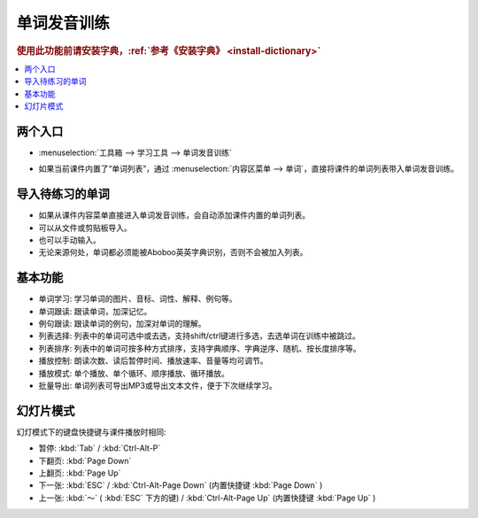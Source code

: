 ============
单词发音训练
============

.. rubric:: 使用此功能前请安装字典，:ref:`参考《安装字典》 <install-dictionary>`

.. contents:: :local:

两个入口 
========================

* :menuselection:`工具箱 --> 学习工具 --> 单词发音训练`

  .. image:: /images/vocabulary-training-entrance.png

* 如果当前课件内置了“单词列表”，通过 :menuselection:`内容区菜单 --> 单词`，直接将课件的单词列表带入单词发音训练。

  .. image:: /images/vocabulary-training-from-courseware.png

导入待练习的单词
==================
* 如果从课件内容菜单直接进入单词发音训练，会自动添加课件内置的单词列表。
* 可以从文件或剪贴板导入。
* 也可以手动输入。
* 无论来源何处，单词都必须能被Aboboo英英字典识别，否则不会被加入列表。

基本功能
========
* 单词学习: 学习单词的图片、音标、词性、解释、例句等。
* 单词跟读: 跟读单词，加深记忆。
* 例句跟读: 跟读单词的例句，加深对单词的理解。
* 列表选择: 列表中的单词可选中或去选，支持shift/ctrl键进行多选，去选单词在训练中被跳过。
* 列表排序: 列表中的单词可按多种方式排序，支持字典顺序、字典逆序、随机、按长度排序等。
* 播放控制: 朗读次数、读后暂停时间、播放速率、音量等均可调节。
* 播放模式: 单个播放、单个循环、顺序播放、循环播放。
* 批量导出: 单词列表可导出MP3或导出文本文件，便于下次继续学习。

.. image:: /images/vocabulary-training-overview.png

幻灯片模式
============

幻灯模式下的键盘快捷键与课件播放时相同: 

* 暂停: :kbd:`Tab` / :kbd:`Ctrl-Alt-P`
* 下翻页: :kbd:`Page Down`
* 上翻页: :kbd:`Page Up`
* 下一张: :kbd:`ESC` / :kbd:`Ctrl-Alt-Page Down` (内置快捷键 :kbd:`Page Down` )
* 上一张: :kbd:`～` ( :kbd:`ESC` 下方的键) / :kbd:`Ctrl-Alt-Page Up` (内置快捷键 :kbd:`Page Up` )

